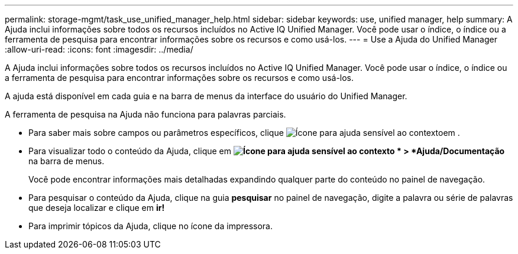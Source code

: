 ---
permalink: storage-mgmt/task_use_unified_manager_help.html 
sidebar: sidebar 
keywords: use, unified manager, help 
summary: A Ajuda inclui informações sobre todos os recursos incluídos no Active IQ Unified Manager. Você pode usar o índice, o índice ou a ferramenta de pesquisa para encontrar informações sobre os recursos e como usá-los. 
---
= Use a Ajuda do Unified Manager
:allow-uri-read: 
:icons: font
:imagesdir: ../media/


[role="lead"]
A Ajuda inclui informações sobre todos os recursos incluídos no Active IQ Unified Manager. Você pode usar o índice, o índice ou a ferramenta de pesquisa para encontrar informações sobre os recursos e como usá-los.

A ajuda está disponível em cada guia e na barra de menus da interface do usuário do Unified Manager.

A ferramenta de pesquisa na Ajuda não funciona para palavras parciais.

* Para saber mais sobre campos ou parâmetros específicos, clique image:../media/helpicon_um60.gif["Ícone para ajuda sensível ao contexto"]em .
* Para visualizar todo o conteúdo da Ajuda, clique em *image:../media/helpicon_um60.gif["Ícone para ajuda sensível ao contexto"] * > *Ajuda/Documentação* na barra de menus.
+
Você pode encontrar informações mais detalhadas expandindo qualquer parte do conteúdo no painel de navegação.

* Para pesquisar o conteúdo da Ajuda, clique na guia *pesquisar* no painel de navegação, digite a palavra ou série de palavras que deseja localizar e clique em *ir!*
* Para imprimir tópicos da Ajuda, clique no ícone da impressora.

